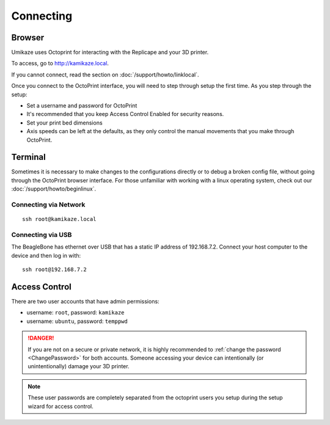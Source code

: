 Connecting
==========

Browser
-------

Umikaze uses Octoprint for interacting with the Replicape and your 3D printer.

To access, go to `http://kamikaze.local`__.

__ http://kamikaze.local

If you cannot connect, read the section on :doc:`/support/howto/linklocal`.

Once you connect to the OctoPrint interface, you will need to step
through setup the first time. As you step through the setup:

-  Set a username and password for OctoPrint
-  It's recommended that you keep Access Control Enabled for security
   reasons.
-  Set your print bed dimensions
-  Axis speeds can be left at the defaults, as they only control the
   manual movements that you make through OctoPrint.


Terminal
--------

Sometimes it is necessary to make changes to the configurations directly
or to debug a broken config file, without going through the OctoPrint browser
interface. For those unfamiliar with working with a linux operating system,
check out our :doc:`/support/howto/beginlinux`.

Connecting via Network
~~~~~~~~~~~~~~~~~~~~~~

::

    ssh root@kamikaze.local


Connecting via USB
~~~~~~~~~~~~~~~~~~

The BeagleBone has ethernet over USB that has a static IP
address of 192.168.7.2. Connect your host computer to the device and then
log in with::

    ssh root@192.168.7.2


Access Control
--------------

There are two user accounts that have admin permissions:

- username: ``root``, password: ``kamikaze``
- username: ``ubuntu``, password: ``temppwd``

..  danger::
    If you are not on a secure or private network, it is highly recommended
    to :ref:`change the password <ChangePassword>` for both accounts. Someone
    accessing your device can intentionally (or unintentionally) damage your
    3D printer.

..  note::

    These user passwords are completely separated from the
    octoprint users you setup during the setup wizard for access control.




